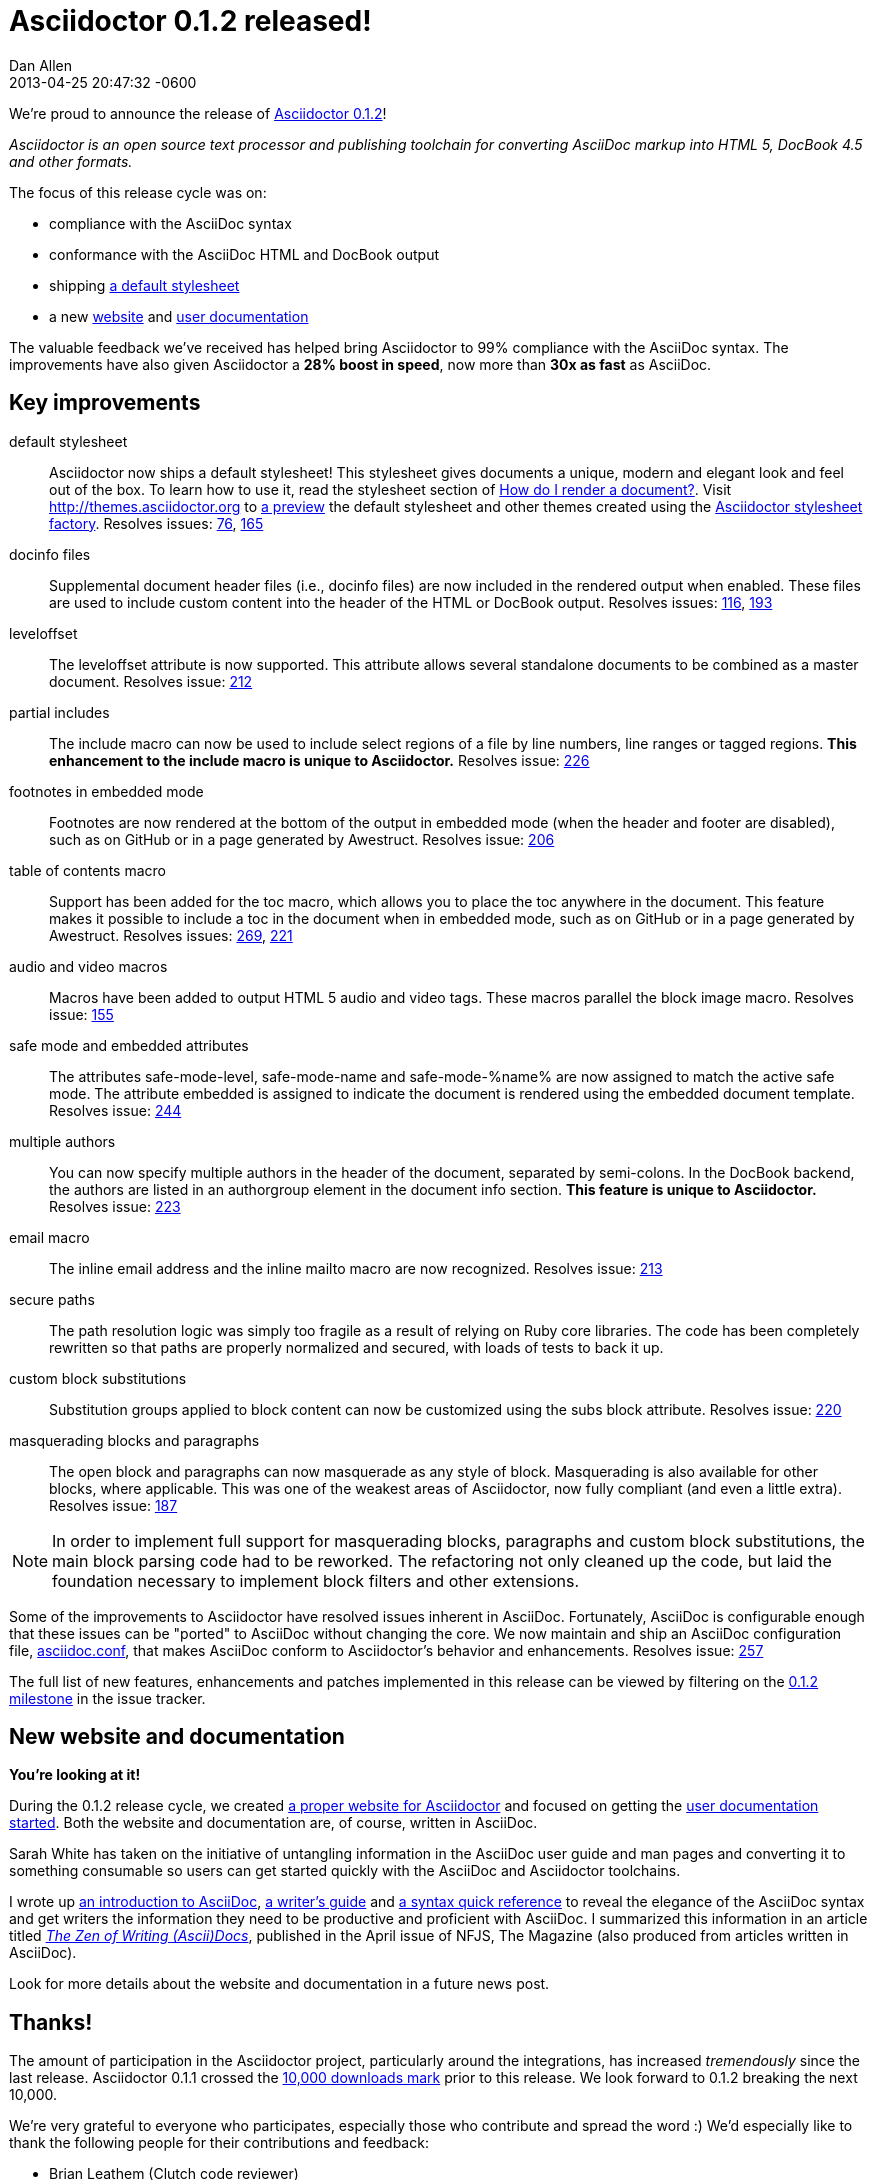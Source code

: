 = Asciidoctor 0.1.2 released!
Dan Allen
2013-04-25
:revdate: 2013-04-25 20:47:32 -0600
:awestruct-tags: [release]
:gemref: http://rubygems.org/gems/asciidoctor
:homeref: link:/
:issueref: https://github.com/asciidoctor/asciidoctor/issues/
:docref: link:/docs
:themesref: http://themes.asciidoctor.org

We're proud to announce the release of {gemref}[Asciidoctor 0.1.2]!

_Asciidoctor is an open source text processor and publishing toolchain for converting AsciiDoc markup into HTML 5, DocBook 4.5 and other formats._

The focus of this release cycle was on:

- compliance with the AsciiDoc syntax
- conformance with the AsciiDoc HTML and DocBook output
- shipping {themesref}/preview[a default stylesheet]
- a new {homeref}[website] and {docref}[user documentation]

The valuable feedback we've received has helped bring Asciidoctor to 99% compliance with the AsciiDoc syntax.
The improvements have also given Asciidoctor a *28% boost in speed*, now more than *30x as fast* as AsciiDoc.

== Key improvements

default stylesheet::

  Asciidoctor now ships a default stylesheet!
  This stylesheet gives documents a unique, modern and elegant look and feel out of the box.
  To learn how to use it, read the stylesheet section of {docref}/render-documents/#styles-and-attributes[How do I render a document?].
  Visit {themesref} to {themesref}/preview[a preview] the default stylesheet and other themes created using the https://github.com/asciidoctor/asciidoctor-stylesheet-factory[Asciidoctor stylesheet factory].
  Resolves issues: {issueref}76[76], {issueref}165[165]

docinfo files::

  Supplemental document header files (i.e., docinfo files) are now included in the rendered output when enabled.
  These files are used to include custom content into the header of the HTML or DocBook output.
  Resolves issues: {issueref}116[116], {issueref}193[193]

leveloffset::

  The +leveloffset+ attribute is now supported.
  This attribute allows several standalone documents to be combined as a master document.
  Resolves issue: {issueref}212[212]

partial includes::

  The include macro can now be used to include select regions of a file by line numbers, line ranges or tagged regions.
  *This enhancement to the include macro is unique to Asciidoctor.*
  Resolves issue: {issueref}226[226]

footnotes in embedded mode::

  Footnotes are now rendered at the bottom of the output in embedded mode (when the header and footer are disabled), such as on GitHub or in a page generated by Awestruct.
  Resolves issue: {issueref}206[206]

table of contents macro::

  Support has been added for the toc macro, which allows you to place the toc anywhere in the document.
  This feature makes it possible to include a toc in the document when in embedded mode, such as on GitHub or in a page generated by Awestruct.
  Resolves issues: {issueref}269[269], {issueref}221[221]

audio and video macros::

  Macros have been added to output HTML 5 audio and video tags.
  These macros parallel the block image macro.
  Resolves issue: {issueref}155[155]

safe mode and embedded attributes::

  The attributes +safe-mode-level+, +safe-mode-name+ and +safe-mode-%name%+ are now assigned to match the active safe mode.
  The attribute +embedded+ is assigned to indicate the document is rendered using the embedded document template.
  Resolves issue: {issueref}244[244]

multiple authors::

  You can now specify multiple authors in the header of the document, separated by semi-colons.
  In the DocBook backend, the authors are listed in an +authorgroup+ element in the document info section.
  *This feature is unique to Asciidoctor.*
  Resolves issue: {issueref}223[223]

email macro::

  The inline email address and the inline mailto macro are now recognized.
  Resolves issue: {issueref}213[213]

secure paths::

  The path resolution logic was simply too fragile as a result of relying on Ruby core libraries.
  The code has been completely rewritten so that paths are properly normalized and secured, with loads of tests to back it up.

custom block substitutions::

  Substitution groups applied to block content can now be customized using the +subs+ block attribute.
  Resolves issue: {issueref}220[220]

masquerading blocks and paragraphs::

  The open block and paragraphs can now masquerade as any style of block.
  Masquerading is also available for other blocks, where applicable.
  This was one of the weakest areas of Asciidoctor, now fully compliant (and even a little extra).
  Resolves issue: {issueref}187[187]

NOTE: In order to implement full support for masquerading blocks, paragraphs and custom block substitutions, the main block parsing code had to be reworked.
The refactoring not only cleaned up the code, but laid the foundation necessary to implement block filters and other extensions.

Some of the improvements to Asciidoctor have resolved issues inherent in AsciiDoc.
Fortunately, AsciiDoc is configurable enough that these issues can be "ported" to AsciiDoc without changing the core.
We now maintain and ship an AsciiDoc configuration file, https://github.com/asciidoctor/asciidoctor/blob/master/compat/asciidoc.conf[asciidoc.conf], that makes AsciiDoc conform to Asciidoctor's behavior and enhancements.
Resolves issue: {issueref}257[257]

The full list of new features, enhancements and patches implemented in this release can be viewed by filtering on the {issueref}?milestone=3&page=1&state=closed&sort=created&direction=asc[0.1.2 milestone] in the issue tracker.

== New website and documentation

*You're looking at it!*

During the 0.1.2 release cycle, we created {homeref}[a proper website for Asciidoctor] and focused on getting the {docref}[user documentation started].
Both the website and documentation are, of course, written in AsciiDoc.

Sarah White has taken on the initiative of untangling information in the AsciiDoc user guide and man pages and converting it to something consumable so users can get started quickly with the AsciiDoc and Asciidoctor toolchains.

I wrote up {docref}/what-is-asciidoc-why-use-it[an introduction to AsciiDoc], {docref}/asciidoc-writers-guide[a writer's guide] and {docref}/asciidoc-quick-reference[a syntax quick reference] to reveal the elegance of the AsciiDoc syntax and get writers the information they need to be productive and proficient with AsciiDoc.
I summarized this information in an article titled https://nofluffjuststuff.com/home/magazine_renew?id=42[_The Zen of Writing (Ascii)Docs_], published in the April issue of NFJS, The Magazine (also produced from articles written in AsciiDoc).

Look for more details about the website and documentation in a future news post.

== Thanks!

The amount of participation in the Asciidoctor project, particularly around the integrations, has increased _tremendously_ since the last release.
Asciidoctor 0.1.1 crossed the {gemref}[10,000 downloads mark] prior to this release.
We look forward to 0.1.2 breaking the next 10,000.

We're very grateful to everyone who participates, especially those who contribute and spread the word :)
We'd especially like to thank the following people for their contributions and feedback:

- Brian Leathem (Clutch code reviewer)
- Jason Porter (Maven plugin lead)
- Sarah White (Documentation and user experience)
- Alex Soto (Java integration lead)
- Andres Almiray (Gradle plugin lead)
- Guillaume Laforge
- Viktor Gamov
- Anders Nawroth
- Ryan Waldron
- Paul Rayner (Guard plugin lead)
- Kurt Stam
- Benjamin Muschko

Together, we're making documentation easy, fun and rewarding!
